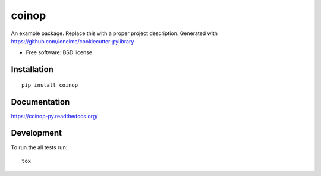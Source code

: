 ===============================
coinop
===============================

.. image:: http://img.shields.io/travis/BitVault/coinop-py/master.png
    :alt: Travis-CI Build Status
    :target: https://travis-ci.org/BitVault/coinop-py

.. See: http://www.appveyor.com/docs/status-badges

.. image:: https://ci.appveyor.com/api/projects/status/<security-token>/branch/master
    :alt: AppVeyor Build Status
    :target: https://ci.appveyor.com/project/BitVault/coinop-py

.. image:: http://img.shields.io/coveralls/BitVault/coinop-py/master.png
    :alt: Coverage Status
    :target: https://coveralls.io/r/BitVault/coinop-py

.. image:: http://img.shields.io/pypi/v/coinop.png
    :alt: PYPI Package
    :target: https://pypi.python.org/pypi/coinop

.. image:: http://img.shields.io/pypi/dm/coinop.png
    :alt: PYPI Package
    :target: https://pypi.python.org/pypi/coinop

An example package. Replace this with a proper project description. Generated with https://github.com/ionelmc/cookiecutter-pylibrary

* Free software: BSD license

Installation
============

::

    pip install coinop

Documentation
=============

https://coinop-py.readthedocs.org/

Development
===========

To run the all tests run::

    tox